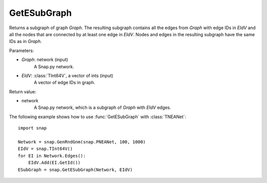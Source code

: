 GetESubGraph
''''''''''''

.. function:: GetESubGraph(Graph, EIdV)

Returns a subgraph of graph *Graph*. The resulting subgraph contains all the edges from *Graph* with edge IDs in *EIdV* and all the nodes that are connected by at least one edge in *EIdV*. Nodes and edges in the resulting subgraph have the same IDs as in *Graph*.

Parameters:

- *Graph*: network (input)
    A Snap.py network.

- *EIdV*: :class:`TInt64V`, a vector of ints (input)
    A vector of edge IDs in graph.

Return value:

- network
    A Snap.py network, which is a subgraph of *Graph* with *EIdV* edges.


The following example shows how to use :func:`GetESubGraph` with
:class:`TNEANet`::

    import snap

    Network = snap.GenRndGnm(snap.PNEANet, 100, 1000)
    EIdV = snap.TInt64V()
    for EI in Network.Edges():
        EIdV.Add(EI.GetId())
    ESubGraph = snap.GetESubGraph(Network, EIdV)
